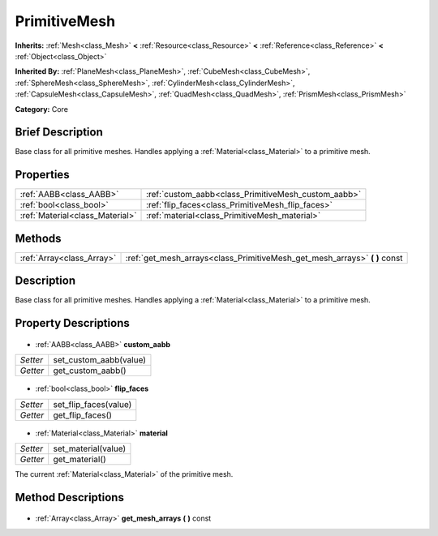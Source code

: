 .. Generated automatically by doc/tools/makerst.py in Godot's source tree.
.. DO NOT EDIT THIS FILE, but the PrimitiveMesh.xml source instead.
.. The source is found in doc/classes or modules/<name>/doc_classes.

.. _class_PrimitiveMesh:

PrimitiveMesh
=============

**Inherits:** :ref:`Mesh<class_Mesh>` **<** :ref:`Resource<class_Resource>` **<** :ref:`Reference<class_Reference>` **<** :ref:`Object<class_Object>`

**Inherited By:** :ref:`PlaneMesh<class_PlaneMesh>`, :ref:`CubeMesh<class_CubeMesh>`, :ref:`SphereMesh<class_SphereMesh>`, :ref:`CylinderMesh<class_CylinderMesh>`, :ref:`CapsuleMesh<class_CapsuleMesh>`, :ref:`QuadMesh<class_QuadMesh>`, :ref:`PrismMesh<class_PrismMesh>`

**Category:** Core

Brief Description
-----------------

Base class for all primitive meshes. Handles applying a :ref:`Material<class_Material>` to a primitive mesh.

Properties
----------

+---------------------------------+-----------------------------------------------------+
| :ref:`AABB<class_AABB>`         | :ref:`custom_aabb<class_PrimitiveMesh_custom_aabb>` |
+---------------------------------+-----------------------------------------------------+
| :ref:`bool<class_bool>`         | :ref:`flip_faces<class_PrimitiveMesh_flip_faces>`   |
+---------------------------------+-----------------------------------------------------+
| :ref:`Material<class_Material>` | :ref:`material<class_PrimitiveMesh_material>`       |
+---------------------------------+-----------------------------------------------------+

Methods
-------

+----------------------------+-------------------------------------------------------------------------------+
| :ref:`Array<class_Array>`  | :ref:`get_mesh_arrays<class_PrimitiveMesh_get_mesh_arrays>` **(** **)** const |
+----------------------------+-------------------------------------------------------------------------------+

Description
-----------

Base class for all primitive meshes. Handles applying a :ref:`Material<class_Material>` to a primitive mesh.

Property Descriptions
---------------------

  .. _class_PrimitiveMesh_custom_aabb:

- :ref:`AABB<class_AABB>` **custom_aabb**

+----------+------------------------+
| *Setter* | set_custom_aabb(value) |
+----------+------------------------+
| *Getter* | get_custom_aabb()      |
+----------+------------------------+

  .. _class_PrimitiveMesh_flip_faces:

- :ref:`bool<class_bool>` **flip_faces**

+----------+-----------------------+
| *Setter* | set_flip_faces(value) |
+----------+-----------------------+
| *Getter* | get_flip_faces()      |
+----------+-----------------------+

  .. _class_PrimitiveMesh_material:

- :ref:`Material<class_Material>` **material**

+----------+---------------------+
| *Setter* | set_material(value) |
+----------+---------------------+
| *Getter* | get_material()      |
+----------+---------------------+

The current :ref:`Material<class_Material>` of the primitive mesh.

Method Descriptions
-------------------

  .. _class_PrimitiveMesh_get_mesh_arrays:

- :ref:`Array<class_Array>` **get_mesh_arrays** **(** **)** const

